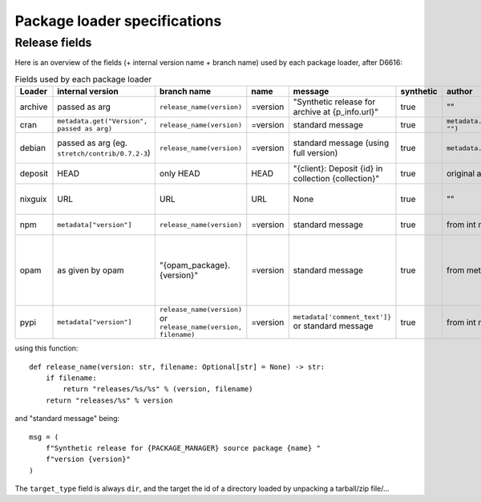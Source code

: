 .. _package-loader-specifications:

Package loader specifications
=============================

Release fields
--------------

Here is an overview of the fields (+ internal version name + branch name) used by each package loader, after D6616:

.. list-table:: Fields used by each package loader
   :header-rows: 1

   * - Loader
     - internal version
     - branch name
     - name
     - message
     - synthetic
     - author
     - date
     - Notes
   * - archive
     - passed as arg
     - ``release_name(​version)``
     - =version
     - "Synthetic release for archive at {p_info.url}"
     - true
     - ""
     - passed as arg
     -
   * - cran
     - ``metadata.get(​"Version", passed as arg)``
     - ``release_name(​version)``
     - =version
     - standard message
     - true
     - ``metadata.get(​"Maintainer", "")``
     - ``metadata.get(​"Date")``
     - metadata is intrinsic
   * - debian
     - passed as arg (eg. ``stretch/contrib/0.7.2-3``)
     - ``release_name(​version)``
     - =version
     - standard message (using full version)
     - true
     - ``metadata​.changelog​.person``
     - ``metadata​.changelog​.date``
     - metadata is intrinsic. Old revisions have ``dsc`` as type
   * - deposit
     - HEAD
     - only HEAD
     - HEAD
     - "{client}: Deposit {id} in collection {collection}"
     - true
     - original author
     - ``<codemeta: dateCreated>`` from SWORD XML
     - revisions had parents
   * - nixguix
     - URL
     - URL
     - URL
     - None
     - true
     - ""
     - None
     - it's the URL of the artifact referenced by the derivation
   * - npm
     - ``metadata​["version"]``
     - ``release_name(​version)``
     - =version
     - standard message
     - true
     - from int metadata or ""
     - from ext metadata or None
     -
   * - opam
     - as given by opam
     - "{opam_package}​.{version}"
     - =version
     - standard message
     - true
     - from metadata
     - None
     - "{self.opam_package}​.{version}" matches the version names used by opam's backend. metadata is extrinsic
   * - pypi
     - ``metadata​["version"]``
     - ``release_name(​version)`` or ``release_name(​version, filename)``
     - =version
     - ``metadata[​'comment_text']}`` or standard message
     - true
     - from int metadata or ""
     - from ext metadata or None
     - metadata is intrinsic

using this function::

    def release_name(version: str, filename: Optional[str] = None) -> str:
        if filename:
            return "releases/%s/%s" % (version, filename)
        return "releases/%s" % version

and "standard message" being::

    msg = (
        f"Synthetic release for {PACKAGE_MANAGER} source package {name} "
        f"version {version}"
    )


The ``target_type`` field is always ``dir``, and the target the id of a directory
loaded by unpacking a tarball/zip file/...

